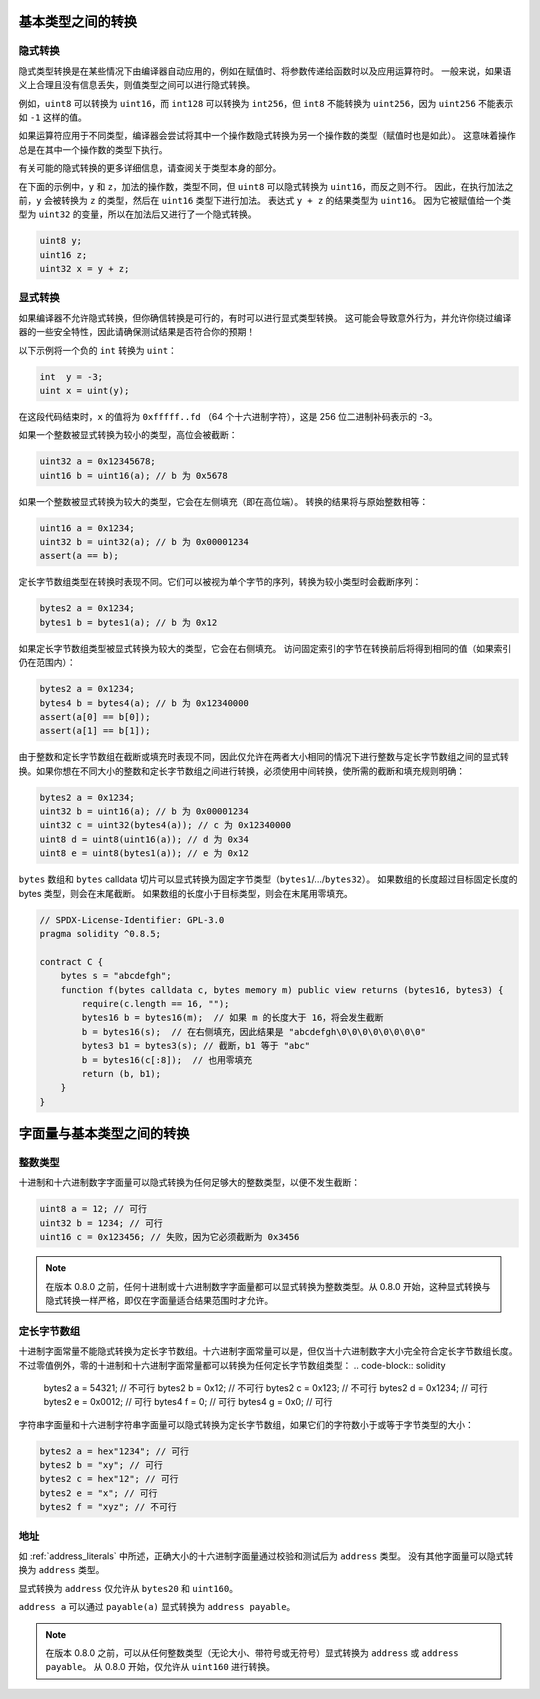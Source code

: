 .. index:: ! type;conversion, ! cast

.. _types-conversion-elementary-types:

基本类型之间的转换
====================

隐式转换
--------------------

隐式类型转换是在某些情况下由编译器自动应用的，例如在赋值时、将参数传递给函数时以及应用运算符时。
一般来说，如果语义上合理且没有信息丢失，则值类型之间可以进行隐式转换。

例如，``uint8`` 可以转换为 ``uint16``，而 ``int128`` 可以转换为 ``int256``，但 ``int8`` 不能转换为 ``uint256``，因为 ``uint256`` 不能表示如 ``-1`` 这样的值。

如果运算符应用于不同类型，编译器会尝试将其中一个操作数隐式转换为另一个操作数的类型（赋值时也是如此）。
这意味着操作总是在其中一个操作数的类型下执行。

有关可能的隐式转换的更多详细信息，请查阅关于类型本身的部分。

在下面的示例中，``y`` 和 ``z``，加法的操作数，类型不同，但 ``uint8`` 可以隐式转换为 ``uint16``，而反之则不行。
因此，在执行加法之前，``y`` 会被转换为 ``z`` 的类型，然后在 ``uint16`` 类型下进行加法。
表达式 ``y + z`` 的结果类型为 ``uint16``。
因为它被赋值给一个类型为 ``uint32`` 的变量，所以在加法后又进行了一个隐式转换。

.. code-block:: solidity

    uint8 y;
    uint16 z;
    uint32 x = y + z;


显式转换
--------------------

如果编译器不允许隐式转换，但你确信转换是可行的，有时可以进行显式类型转换。
这可能会导致意外行为，并允许你绕过编译器的一些安全特性，因此请确保测试结果是否符合你的预期！

以下示例将一个负的 ``int`` 转换为 ``uint``：

.. code-block:: solidity

    int  y = -3;
    uint x = uint(y);

在这段代码结束时，``x`` 的值将为 ``0xfffff..fd`` （64 个十六进制字符），这是 256 位二进制补码表示的 -3。

如果一个整数被显式转换为较小的类型，高位会被截断：

.. code-block:: solidity

    uint32 a = 0x12345678;
    uint16 b = uint16(a); // b 为 0x5678

如果一个整数被显式转换为较大的类型，它会在左侧填充（即在高位端）。
转换的结果将与原始整数相等：

.. code-block:: solidity

    uint16 a = 0x1234;
    uint32 b = uint32(a); // b 为 0x00001234
    assert(a == b);

定长字节数组类型在转换时表现不同。它们可以被视为单个字节的序列，转换为较小类型时会截断序列：

.. code-block:: solidity

    bytes2 a = 0x1234;
    bytes1 b = bytes1(a); // b 为 0x12

如果定长字节数组类型被显式转换为较大的类型，它会在右侧填充。
访问固定索引的字节在转换前后将得到相同的值（如果索引仍在范围内）：

.. code-block:: solidity

    bytes2 a = 0x1234;
    bytes4 b = bytes4(a); // b 为 0x12340000
    assert(a[0] == b[0]);
    assert(a[1] == b[1]);

由于整数和定长字节数组在截断或填充时表现不同，因此仅允许在两者大小相同的情况下进行整数与定长字节数组之间的显式转换。如果你想在不同大小的整数和定长字节数组之间进行转换，必须使用中间转换，使所需的截断和填充规则明确：

.. code-block:: solidity

    bytes2 a = 0x1234;
    uint32 b = uint16(a); // b 为 0x00001234
    uint32 c = uint32(bytes4(a)); // c 为 0x12340000
    uint8 d = uint8(uint16(a)); // d 为 0x34
    uint8 e = uint8(bytes1(a)); // e 为 0x12

``bytes`` 数组和 ``bytes`` calldata 切片可以显式转换为固定字节类型（``bytes1``/.../``bytes32``）。
如果数组的长度超过目标固定长度的 bytes 类型，则会在末尾截断。
如果数组的长度小于目标类型，则会在末尾用零填充。

.. code-block:: solidity

    // SPDX-License-Identifier: GPL-3.0
    pragma solidity ^0.8.5;

    contract C {
        bytes s = "abcdefgh";
        function f(bytes calldata c, bytes memory m) public view returns (bytes16, bytes3) {
            require(c.length == 16, "");
            bytes16 b = bytes16(m);  // 如果 m 的长度大于 16，将会发生截断
            b = bytes16(s);  // 在右侧填充，因此结果是 "abcdefgh\0\0\0\0\0\0\0\0"
            bytes3 b1 = bytes3(s); // 截断，b1 等于 "abc"
            b = bytes16(c[:8]);  // 也用零填充
            return (b, b1);
        }
    }

.. index:: ! literal;conversion, literal;rational, literal;hexadecimal number
.. _types-conversion-literals:

字面量与基本类型之间的转换
=================================

整数类型
-------------

十进制和十六进制数字字面量可以隐式转换为任何足够大的整数类型，以便不发生截断：

.. code-block:: solidity

    uint8 a = 12; // 可行
    uint32 b = 1234; // 可行
    uint16 c = 0x123456; // 失败，因为它必须截断为 0x3456

.. note::
    在版本 0.8.0 之前，任何十进制或十六进制数字字面量都可以显式转换为整数类型。从 0.8.0 开始，这种显式转换与隐式转换一样严格，即仅在字面量适合结果范围时才允许。

.. index:: literal;string, literal;hexadecimal

定长字节数组
----------------------

十进制字面常量不能隐式转换为定长字节数组。十六进制字面常量可以是，但仅当十六进制数字大小完全符合定长字节数组长度。
不过零值例外，零的十进制和十六进制字面常量都可以转换为任何定长字节数组类型：
.. code-block:: solidity

    bytes2 a = 54321; // 不可行
    bytes2 b = 0x12; // 不可行
    bytes2 c = 0x123; // 不可行
    bytes2 d = 0x1234; // 可行
    bytes2 e = 0x0012; // 可行
    bytes4 f = 0; // 可行
    bytes4 g = 0x0; // 可行

字符串字面量和十六进制字符串字面量可以隐式转换为定长字节数组，如果它们的字符数小于或等于字节类型的大小：

.. code-block:: solidity

    bytes2 a = hex"1234"; // 可行
    bytes2 b = "xy"; // 可行
    bytes2 c = hex"12"; // 可行
    bytes2 e = "x"; // 可行
    bytes2 f = "xyz"; // 不可行

.. index:: literal;address

地址
---------

如 :ref:`address_literals` 中所述，正确大小的十六进制字面量通过校验和测试后为 ``address`` 类型。
没有其他字面量可以隐式转换为 ``address`` 类型。

显式转换为 ``address`` 仅允许从 ``bytes20`` 和 ``uint160``。

``address a`` 可以通过 ``payable(a)`` 显式转换为 ``address payable``。

.. note::
    在版本 0.8.0 之前，可以从任何整数类型（无论大小、带符号或无符号）显式转换为 ``address`` 或 ``address payable``。
    从 0.8.0 开始，仅允许从 ``uint160`` 进行转换。